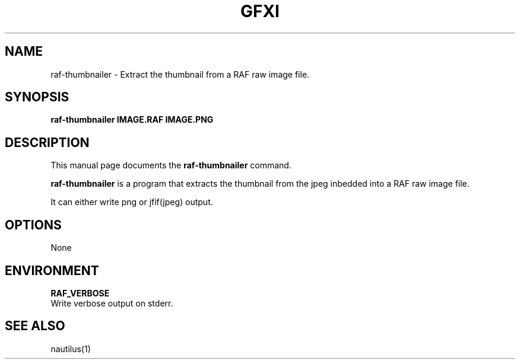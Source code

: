 .\"                                      Hey, EMACS: -*- nroff -*-
.\" (C) Copyright 2024 Bram Stolk <b.stolk@gmail.com>,
.\"
.\" First parameter, NAME, should be all caps
.\" Second parameter, SECTION, should be 1-8, maybe w/ subsection
.\" other parameters are allowed: see man(7), man(1)
.TH GFXI 1 "September  1 2024"
.\" Please adjust this date whenever revising the manpage.
.\"
.\" Some roff macros, for reference:
.\" .nh        disable hyphenation
.\" .hy        enable hyphenation
.\" .ad l      left justify
.\" .ad b      justify to both left and right margins
.\" .nf        disable filling
.\" .fi        enable filling
.\" .br        insert line break
.\" .sp <n>    insert n+1 empty lines
.\" for manpage-specific macros, see man(7)
.SH NAME
raf-thumbnailer \- Extract the thumbnail from a RAF raw image file.
.SH SYNOPSIS
.B raf-thumbnailer IMAGE.RAF IMAGE.PNG
.SH DESCRIPTION
This manual page documents the
.B raf-thumbnailer
command.
.PP
\fBraf-thumbnailer\fP is a program that extracts the thumbnail from the jpeg inbedded into a RAF raw image file.
.br
.sp 1
It can either write png or jfif(jpeg) output.
.br
.SH OPTIONS
None
.sp 1
.SH ENVIRONMENT
.sp 1
\fBRAF_VERBOSE\fP
.br
Write verbose output on stderr.
.sp 1
.SH SEE ALSO
.br
nautilus(1)

